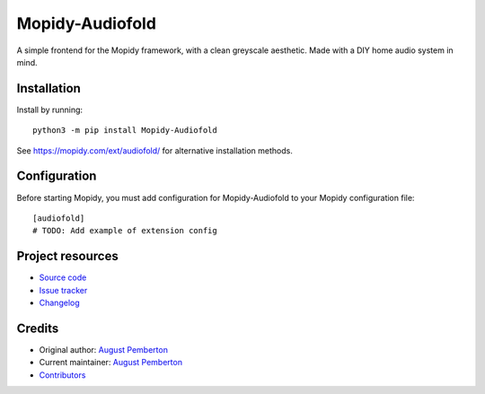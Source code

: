 ****************************
Mopidy-Audiofold
****************************

.. image:: https://img.shields.io/pypi/v/Mopidy-Audiofold
    :target: https://pypi.org/project/Mopidy-Audiofold/
    :alt: Latest PyPI version

.. image:: https://img.shields.io/circleci/build/gh/augustpemberton/mopidy-audiofold
    :target: https://circleci.com/gh/augustpemberton/mopidy-audiofold
    :alt: CircleCI build status

.. image:: https://img.shields.io/codecov/c/gh/augustpemberton/mopidy-audiofold
    :target: https://codecov.io/gh/augustpemberton/mopidy-audiofold
    :alt: Test coverage

A simple frontend for the Mopidy framework, with a clean greyscale aesthetic.
Made with a DIY home audio system in mind.


Installation
============

Install by running::

    python3 -m pip install Mopidy-Audiofold

See https://mopidy.com/ext/audiofold/ for alternative installation methods.


Configuration
=============

Before starting Mopidy, you must add configuration for
Mopidy-Audiofold to your Mopidy configuration file::

    [audiofold]
    # TODO: Add example of extension config


Project resources
=================

- `Source code <https://github.com/augustpemberton/mopidy-audiofold>`_
- `Issue tracker <https://github.com/augustpemberton/mopidy-audiofold/issues>`_
- `Changelog <https://github.com/augustpemberton/mopidy-audiofold/blob/master/CHANGELOG.rst>`_


Credits
=======

- Original author: `August Pemberton <https://github.com/augustpemberton>`__
- Current maintainer: `August Pemberton <https://github.com/augustpemberton>`__
- `Contributors <https://github.com/augustpemberton/mopidy-audiofold/graphs/contributors>`_
